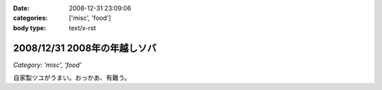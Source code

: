 :date: 2008-12-31 23:09:06
:categories: ['misc', 'food']
:body type: text/x-rst

=============================
2008/12/31 2008年の年越しソバ
=============================

*Category: 'misc', 'food'*

自家製ツユがうまい。おっかあ、有難う。


.. :extend type: text/html
.. :extend:
